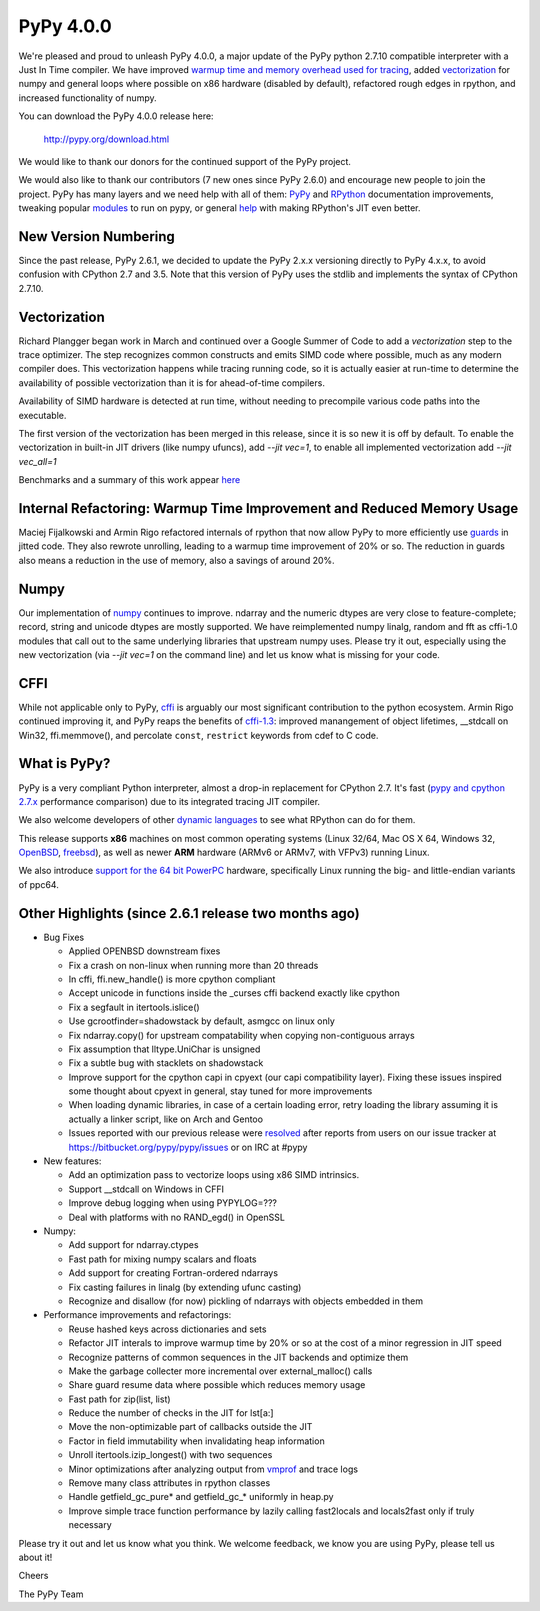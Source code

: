 ============
PyPy 4.0.0
============

We're pleased and proud to unleash PyPy 4.0.0, a major update of the PyPy
python 2.7.10 compatible interpreter with a Just In Time compiler.
We have improved `warmup time and memory overhead used for tracing`_, added
`vectorization`_ for numpy and general loops where possible on x86 hardware
(disabled by default),
refactored rough edges in rpython, and increased functionality of numpy.

You can download the PyPy 4.0.0 release here:

    http://pypy.org/download.html

We would like to thank our donors for the continued support of the PyPy
project.

We would also like to thank our contributors (7 new ones since PyPy 2.6.0) and 
encourage new people to join the project. PyPy has many
layers and we need help with all of them: `PyPy`_ and `RPython`_ documentation
improvements, tweaking popular `modules`_ to run on pypy, or general `help`_ 
with making RPython's JIT even better. 

New Version Numbering
=====================

Since the past release, PyPy 2.6.1, we decided to update the PyPy 2.x.x
versioning directly to PyPy 4.x.x, to avoid confusion with CPython 2.7
and 3.5. Note that this version of PyPy uses the stdlib and implements the
syntax of CPython 2.7.10. 

Vectorization
=============

Richard Plangger began work in March and continued over a Google Summer of Code
to add a `vectorization` step to the trace optimizer. The step recognizes common
constructs and emits SIMD code where possible, much as any modern compiler does.
This vectorization happens while tracing running code,  so it is actually easier
at run-time to determine the
availability of possible vectorization than it is for ahead-of-time compilers.

Availability of SIMD hardware is detected at run time, without needing to
precompile various code paths into the executable.

The first version of the vectorization has been merged in this release, since
it is so new it is off by default. To enable the vectorization in built-in JIT
drivers (like numpy ufuncs), add `--jit vec=1`, to enable all implemented
vectorization add `--jit vec_all=1`

Benchmarks and a summary of this work appear `here`_

Internal Refactoring: Warmup Time Improvement and Reduced Memory Usage
======================================================================

Maciej Fijalkowski and Armin Rigo refactored internals of rpython that now allow
PyPy to more efficiently use `guards`_ in jitted code. They also rewrote 
unrolling, leading to a warmup time improvement of 20% or so. The reduction in
guards also means a reduction in the use of memory, also a savings of around
20%.

Numpy
=====

Our implementation of `numpy`_ continues to improve. ndarray and the numeric dtypes
are very close to feature-complete; record, string and unicode dtypes are mostly
supported.  We have reimplemented numpy linalg, random and fft as cffi-1.0
modules that call out to the same underlying libraries that upstream numpy uses.
Please try it out, especially using the new vectorization (via `--jit vec=1` on the
command line) and let us know what is missing for your code.

CFFI
====

While not applicable only to PyPy, `cffi`_ is arguably our most significant
contribution to the python ecosystem. Armin Rigo continued improving it,
and PyPy reaps the benefits of `cffi-1.3`_: improved manangement of object
lifetimes, __stdcall on Win32, ffi.memmove(), and percolate ``const``,
``restrict`` keywords from cdef to C code.

.. _`warmup time and memory overhead used for tracing`: http://morepypy.blogspot.com/2015/10/pypy-memory-and-warmup-improvements-2.html
.. _`vectorization`: http://pypyvecopt.blogspot.co.at/
.. _`guards`: http://rpython.readthedocs.org/en/latest/glossary.html
.. _`PyPy`: http://doc.pypy.org 
.. _`RPython`: https://rpython.readthedocs.org
.. _`cffi`: https://cffi.readthedocs.org
.. _`cffi-1.3`: http://cffi.readthedocs.org/en/latest/whatsnew.html#v1-3-0
.. _`modules`: http://doc.pypy.org/en/latest/project-ideas.html#make-more-python-modules-pypy-friendly
.. _`help`: http://doc.pypy.org/en/latest/project-ideas.html
.. _`numpy`: https://bitbucket.org/pypy/numpy

What is PyPy?
=============

PyPy is a very compliant Python interpreter, almost a drop-in replacement for
CPython 2.7. It's fast (`pypy and cpython 2.7.x`_ performance comparison)
due to its integrated tracing JIT compiler.

We also welcome developers of other
`dynamic languages`_ to see what RPython can do for them.

This release supports **x86** machines on most common operating systems
(Linux 32/64, Mac OS X 64, Windows 32, OpenBSD_, freebsd_),
as well as newer **ARM** hardware (ARMv6 or ARMv7, with VFPv3) running Linux.

We also introduce `support for the 64 bit PowerPC`_ hardware, specifically 
Linux running the big- and little-endian variants of ppc64.

.. _`pypy and cpython 2.7.x`: http://speed.pypy.org
.. _OpenBSD: http://cvsweb.openbsd.org/cgi-bin/cvsweb/ports/lang/pypy
.. _freebsd: https://svnweb.freebsd.org/ports/head/lang/pypy/
.. _`dynamic languages`: http://pypyjs.org
.. _`support for the 64 bit PowerPC`: http://morepypy.blogspot.com/2015/10/powerpc-backend-for-jit.html
.. _`here`: http://morepypy.blogspot.com/2015/10/automatic-simd-vectorization-support-in.html

Other Highlights (since 2.6.1 release two months ago)
=====================================================

* Bug Fixes

  * Applied OPENBSD downstream fixes

  * Fix a crash on non-linux when running more than 20 threads

  * In cffi, ffi.new_handle() is more cpython compliant

  * Accept unicode in functions inside the _curses cffi backend exactly like cpython

  * Fix a segfault in itertools.islice()

  * Use gcrootfinder=shadowstack by default, asmgcc on linux only

  * Fix ndarray.copy() for upstream compatability when copying non-contiguous arrays

  * Fix assumption that lltype.UniChar is unsigned

  * Fix a subtle bug with stacklets on shadowstack

  * Improve support for the cpython capi in cpyext (our capi compatibility
    layer). Fixing these issues inspired some thought about cpyext in general,
    stay tuned for more improvements

  * When loading dynamic libraries, in case of a certain loading error, retry
    loading the library assuming it is actually a linker script, like on Arch
    and Gentoo

  * Issues reported with our previous release were resolved_ after reports from users on
    our issue tracker at https://bitbucket.org/pypy/pypy/issues or on IRC at
    #pypy

* New features:

  * Add an optimization pass to vectorize loops using x86 SIMD intrinsics.

  * Support __stdcall on Windows in CFFI

  * Improve debug logging when using PYPYLOG=???

  * Deal with platforms with no RAND_egd() in OpenSSL

* Numpy:

  * Add support for ndarray.ctypes

  * Fast path for mixing numpy scalars and floats

  * Add support for creating Fortran-ordered ndarrays

  * Fix casting failures in linalg (by extending ufunc casting)

  * Recognize and disallow (for now) pickling of ndarrays with objects
    embedded in them

* Performance improvements and refactorings:

  * Reuse hashed keys across dictionaries and sets

  * Refactor JIT interals to improve warmup time by 20% or so at the cost of a
    minor regression in JIT speed

  * Recognize patterns of common sequences in the JIT backends and optimize them

  * Make the garbage collecter more incremental over external_malloc() calls

  * Share guard resume data where possible which reduces memory usage

  * Fast path for zip(list, list)

  * Reduce the number of checks in the JIT for lst[a:]

  * Move the non-optimizable part of callbacks outside the JIT

  * Factor in field immutability when invalidating heap information

  * Unroll itertools.izip_longest() with two sequences

  * Minor optimizations after analyzing output from `vmprof`_ and trace logs

  * Remove many class attributes in rpython classes

  * Handle getfield_gc_pure* and getfield_gc_* uniformly in heap.py

  * Improve simple trace function performance by lazily calling fast2locals
    and locals2fast only if truly necessary

.. _`vmprof`: https://vmprof.readthedocs.org
.. _resolved: http://doc.pypy.org/en/latest/whatsnew-15.11.0.html

Please try it out and let us know what you think. We welcome feedback,
we know you are using PyPy, please tell us about it!

Cheers

The PyPy Team

